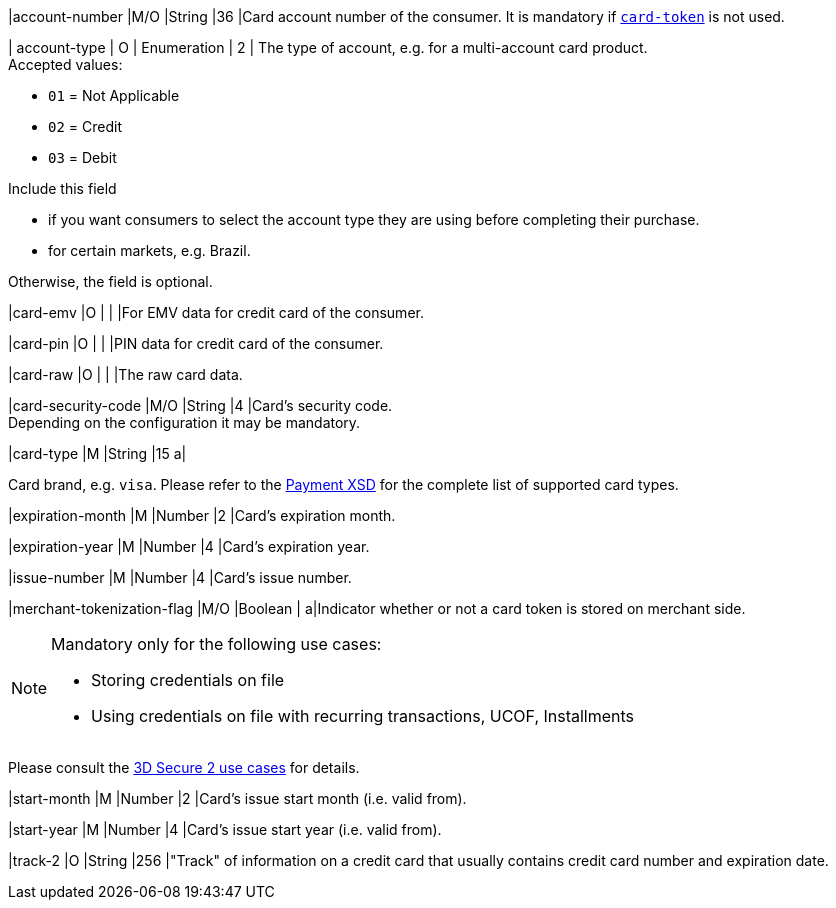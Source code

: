 // This include file requires the shortcut {listname} in the link, as this include file is used in different environments.
// The shortcut guarantees that the target of the link remains in the current environment.

|account-number 
|M/O 
|String 
|36 
|Card account number of the consumer. It is mandatory if <<CC_Fields_{listname}_request_cardtoken,``card-token``>> is not used.

// tag::three-ds[]

| account-type
| O
| Enumeration
| 2
| The type of account, e.g. for a multi-account card product. +
Accepted values: +

* ``01`` = Not Applicable +
* ``02`` = Credit +
* ``03`` = Debit 

//-

Include this field +

* if you want consumers to select the account type they are using before completing their purchase. +
* for certain markets, e.g. Brazil. 

//-

Otherwise, the field is optional.

//end::three-ds[]

|card-emv
// <<CC_Fields_{listname}_request_cardemv, card-emv>>
|O 
| 
| 
|For EMV data for credit card of the consumer.

|card-pin
// <<CC_Fields_{listname}_request_cardpin, card-pin>>
|O 
| 
| 
|PIN data for credit card of the consumer.

|card-raw
// <<CC_Fields_{listname}_request_cardraw, card-raw>> 
|O 
| 
| 
|The raw card data.

|card-security-code 
|M/O 
|String 
|4 
|Card's security code. +
Depending on the configuration it may be mandatory.

|card-type 
|M 
|String 
|15 
a|

ifdef::env-nova[]
Card brand. +
Accepted values: +

* ``mastercard`` +
* ``visa``

//-

endif::[]

ifndef::env-nova[]
Card brand, e.g. ``visa``. Please refer to the <<Appendix_Xml, Payment XSD>> for the complete list of supported card types.
endif::[]

|expiration-month 
|M 
|Number 
|2 
|Card's expiration month.

|expiration-year 
|M 
|Number 
|4 
|Card's expiration year.

|issue-number 
|M 
|Number 
|4 
|Card's issue number.

// tag::three-ds[]

|merchant-tokenization-flag 
|M/O  
|Boolean 
|  
a|Indicator whether or not a card token is stored on merchant side. +

[NOTE] 
====
Mandatory only for the following use cases: +

* Storing credentials on file +
* Using credentials on file with recurring transactions, UCOF, Installments
====

//-

Please consult the <<API_CC_3DS2_UseCases, 3D Secure 2 use cases>> for details.

// end::three-ds[]

|start-month 
|M 
|Number 
|2 
|Card's issue start month (i.e. valid from).

|start-year 
|M 
|Number 
|4 
|Card's issue start year (i.e. valid from).

|track-2 
|O 
|String 
|256 
|"Track" of information on a credit card that usually contains credit card number and expiration date.

//-
